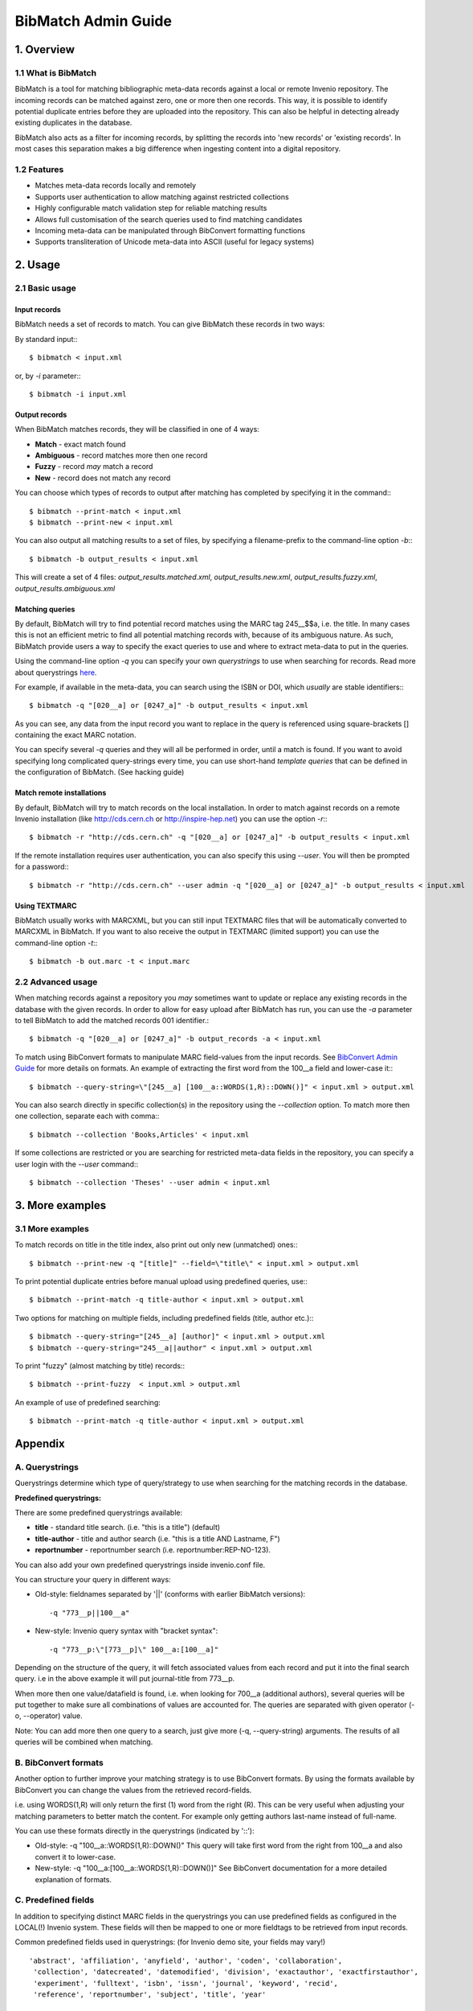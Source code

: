 ..  This file is part of Invenio
    Copyright (C) 2014 CERN.

    Invenio is free software; you can redistribute it and/or
    modify it under the terms of the GNU General Public License as
    published by the Free Software Foundation; either version 2 of the
    License, or (at your option) any later version.

    Invenio is distributed in the hope that it will be useful, but
    WITHOUT ANY WARRANTY; without even the implied warranty of
    MERCHANTABILITY or FITNESS FOR A PARTICULAR PURPOSE.  See the GNU
    General Public License for more details.

    You should have received a copy of the GNU General Public License
    along with Invenio; if not, write to the Free Software Foundation, Inc.,
    59 Temple Place, Suite 330, Boston, MA 02111-1307, USA.

.. _bibmatch-admin-guide:

BibMatch Admin Guide
====================


1. Overview
-----------

1.1 What is BibMatch
~~~~~~~~~~~~~~~~~~~~

BibMatch is a tool for matching bibliographic meta-data records against
a local or remote Invenio repository. The incoming records can be
matched against zero, one or more then one records. This way, it is
possible to identify potential duplicate entries before they are
uploaded into the repository. This can also be helpful in detecting
already existing duplicates in the database.

BibMatch also acts as a filter for incoming records, by splitting the
records into 'new records' or 'existing records'. In most cases this
separation makes a big difference when ingesting content into a digital
repository.

1.2 Features
~~~~~~~~~~~~

-  Matches meta-data records locally and remotely
-  Supports user authentication to allow matching against restricted
   collections
-  Highly configurable match validation step for reliable matching
   results
-  Allows full customisation of the search queries used to find matching
   candidates
-  Incoming meta-data can be manipulated through BibConvert formatting
   functions
-  Supports transliteration of Unicode meta-data into ASCII (useful for
   legacy systems)

2. Usage
--------

2.1 Basic usage
~~~~~~~~~~~~~~~

Input records
^^^^^^^^^^^^^

BibMatch needs a set of records to match. You can give BibMatch these
records in two ways:

By standard input:::

    $ bibmatch < input.xml

or, by *-i* parameter:::

    $ bibmatch -i input.xml


Output records
^^^^^^^^^^^^^^

When BibMatch matches records, they will be classified in one of 4
ways:

-  **Match** - exact match found
-  **Ambiguous** - record matches more then one record
-  **Fuzzy** - record *may* match a record
-  **New** - record does not match any record

You can choose which types of records to output after matching has
completed by specifying it in the command:::

    $ bibmatch --print-match < input.xml
    $ bibmatch --print-new < input.xml

You can also output all matching results to a set of files, by
specifying a filename-prefix to the command-line option *-b*:::

    $ bibmatch -b output_results < input.xml

This will create a set of 4 files: *output\_results.matched.xml*,
*output\_results.new.xml*, *output\_results.fuzzy.xml*,
*output\_results.ambiguous.xml*

Matching queries
^^^^^^^^^^^^^^^^

By default, BibMatch will try to find potential record matches using the
MARC tag 245\_\_$$a, i.e. the title. In many cases this is not an
efficient metric to find all potential matching records with, because of
its ambiguous nature. As such, BibMatch provide users a way to specify
the exact queries to use and where to extract meta-data to put in the
queries.

Using the command-line option *-q* you can specify your own
*querystrings* to use when searching for records. Read more about
querystrings `here <#querystrings>`__.

For example, if available in the meta-data, you can search using the
ISBN or DOI, which *usually* are stable identifiers:::

    $ bibmatch -q "[020__a] or [0247_a]" -b output_results < input.xml

As you can see, any data from the input record you want to replace in
the query is referenced using square-brackets [] containing the exact
MARC notation.

You can specify several *-q* queries and they will all be performed in
order, until a match is found. If you want to avoid specifying long
complicated query-strings every time, you can use short-hand *template
queries* that can be defined in the configuration of BibMatch. (See
hacking guide)

Match remote installations
^^^^^^^^^^^^^^^^^^^^^^^^^^

By default, BibMatch will try to match records on the local
installation. In order to match against records on a remote Invenio
installation (like http://cds.cern.ch or http://inspire-hep.net) you can
use the option *-r*:::

    $ bibmatch -r "http://cds.cern.ch" -q "[020__a] or [0247_a]" -b output_results < input.xml

If the remote installation requires user authentication, you can also
specify this using *--user*. You will then be prompted for a password:::

    $ bibmatch -r "http://cds.cern.ch" --user admin -q "[020__a] or [0247_a]" -b output_results < input.xml


Using TEXTMARC
^^^^^^^^^^^^^^

BibMatch usually works with MARCXML, but you can still input TEXTMARC
files that will be automatically converted to MARCXML in BibMatch. If
you want to also receive the output in TEXTMARC (limited support) you
can use the command-line option *-t*:::

    $ bibmatch -b out.marc -t < input.marc


2.2 Advanced usage
~~~~~~~~~~~~~~~~~~

When matching records against a repository you *may* sometimes want to
update or replace any existing records in the database with the given
records. In order to allow for easy upload after BibMatch has run, you
can use the *-a* parameter to tell BibMatch to add the matched records
001 identifier.::

    $ bibmatch -q "[020__a] or [0247_a]" -b output_records -a < input.xml

To match using BibConvert formats to manipulate MARC field-values from
the input records. See `BibConvert Admin
Guide </help/admin/bibconvert-admin-guide#C.3.4>`__
for more details on formats. An example of extracting the first word
from the 100\_\_a field and lower-case it:::

    $ bibmatch --query-string=\"[245__a] [100__a::WORDS(1,R)::DOWN()]" < input.xml > output.xml

You can also search directly in specific collection(s) in the repository
using the *--collection* option. To match more then one collection,
separate each with comma:::

    $ bibmatch --collection 'Books,Articles' < input.xml

If some collections are restricted or you are searching for restricted
meta-data fields in the repository, you can specify a user login with
the *--user* command:::

    $ bibmatch --collection 'Theses' --user admin < input.xml


3. More examples
----------------

3.1 More examples
~~~~~~~~~~~~~~~~~

To match records on title in the title index, also print out only new
(unmatched) ones:::

    $ bibmatch --print-new -q "[title]" --field=\"title\" < input.xml > output.xml

To print potential duplicate entries before manual upload using
predefined queries, use:::

    $ bibmatch --print-match -q title-author < input.xml > output.xml

Two options for matching on multiple fields, including predefined fields
(title, author etc.):::

    $ bibmatch --query-string="[245__a] [author]" < input.xml > output.xml
    $ bibmatch --query-string="245__a||author" < input.xml > output.xml

To print "fuzzy" (almost matching by title) records:::

    $ bibmatch --print-fuzzy  < input.xml > output.xml

An example of use of predefined searching::

    $ bibmatch --print-match -q title-author < input.xml > output.xml


Appendix
--------

A. Querystrings
~~~~~~~~~~~~~~~

Querystrings determine which type of query/strategy to use when
searching for the matching records in the database.

**Predefined querystrings:**

There are some predefined querystrings available:

-  **title** - standard title search. (i.e. "this is a title") (default)
-  **title-author** - title and author search (i.e. "this is a title AND
   Lastname, F")
-  **reportnumber** - reportnumber search (i.e.
   reportnumber:REP-NO-123).

You can also add your own predefined querystrings inside invenio.conf
file.

You can structure your query in different ways:

-  Old-style: fieldnames separated by '\|\|' (conforms with earlier
   BibMatch versions):

   ::

        -q "773__p||100__a"

-  New-style: Invenio query syntax with "bracket syntax":

   ::

        -q "773__p:\"[773__p]\" 100__a:[100__a]"

Depending on the structure of the query, it will fetch associated values
from each record and put it into the final search query. i.e in the
above example it will put journal-title from 773\_\_p.

When more then one value/datafield is found, i.e. when looking for
700\_\_a (additional authors), several queries will be put together to
make sure all combinations of values are accounted for. The queries are
separated with given operator (-o, --operator) value.

Note: You can add more then one query to a search, just give more (-q,
--query-string) arguments. The results of all queries will be combined
when matching.

B. BibConvert formats
~~~~~~~~~~~~~~~~~~~~~

Another option to further improve your matching strategy is to use
BibConvert formats. By using the formats available by BibConvert you can
change the values from the retrieved record-fields.

i.e. using WORDS(1,R) will only return the first (1) word from the right
(R). This can be very useful when adjusting your matching parameters to
better match the content. For example only getting authors last-name
instead of full-name.

You can use these formats directly in the querystrings (indicated by '::'):

-  Old-style: -q "100\_\_a::WORDS(1,R)::DOWN()"
   This query will take first word from the right from 100\_\_a and
   also convert it to lower-case.
-  New-style: -q "100\_\_a:[100\_\_a::WORDS(1,R)::DOWN()]"
   See BibConvert documentation for a more detailed explanation of
   formats.

C. Predefined fields
~~~~~~~~~~~~~~~~~~~~

In addition to specifying distinct MARC fields in the querystrings you
can use predefined fields as configured in the LOCAL(!) Invenio system.
These fields will then be mapped to one or more fieldtags to be
retrieved from input records.

Common predefined fields used in querystrings: (for Invenio demo site,
your fields may vary!)

::

    'abstract', 'affiliation', 'anyfield', 'author', 'coden', 'collaboration',
     'collection', 'datecreated', 'datemodified', 'division', 'exactauthor', 'exactfirstauthor',
     'experiment', 'fulltext', 'isbn', 'issn', 'journal', 'keyword', 'recid',
     'reference', 'reportnumber', 'subject', 'title', 'year'

D. BibMatch commmand-line tool
~~~~~~~~~~~~~~~~~~~~~~~~~~~~~~

::

    Output:

     -0 --print-new (default) print unmatched in stdout
     -1 --print-match print matched records in stdout
     -2 --print-ambiguous print records that match more than 1 existing records
     -3 --print-fuzzy print records that match the longest words in existing records

     -b --batch-output=(filename). filename.new will be new records, filename.matched will be matched,
          filename.ambiguous will be ambiguous, filename.fuzzy will be fuzzy match
     -t --text-marc-output transform the output to text-marc format instead of the default MARCXML

     Simple query:

     -q --query-string=(search-query/predefined-query) See "Querystring"-section below.
     -f --field=(field)

     General options:

     -n   --noprocess          Do not print records in stdout.
     -i,  --input              use a named file instead of stdin for input
     -v,  --verbose=LEVEL      verbose level (from 0 to 9, default 1)
     -r,  --remote=URL         match against a remote Invenio installation (Full URL, no trailing '/')
                               Beware: Only searches public records attached to home collection
     -a,  --alter-recid        The recid (controlfield 001) of matched or fuzzy matched records in
                               output will be replaced by the 001 value of the matched record.
                               Note: Useful if you want to replace matched records using BibUpload.
     -z,  --clean              clean queries before searching
     --no-validation           do not perform post-match validation
     -h,  --help               print this help and exit
     -V,  --version            print version information and exit

     Advanced options:

     -m --mode=(a|e|o|p|r)     perform an advanced search using special search mode.
                                 Where mode is:
                                   "a" all of the words,
                                   "o" any of the words,
                                   "e" exact phrase,
                                   "p" partial phrase,
                                   "r" regular expression.

     -o --operator(a|o)        used to concatenate identical fields in search query (i.e. several report-numbers)
                                 Where operator is:
                                   "a" boolean AND (default)
                                   "o" boolean OR

     -c --config=filename      load querystrings from a config file. Each line starting with QRYSTR will
                               be added as a query. i.e. QRYSTR --- [title] [author]

     -x --collection           only perform queries in certain collection(s).
                               Note: matching against restricted collections requires authentication.

     --user=USERNAME           username to use when connecting to Invenio instance. Useful when searching
                               restricted collections. You will be prompted for password.

